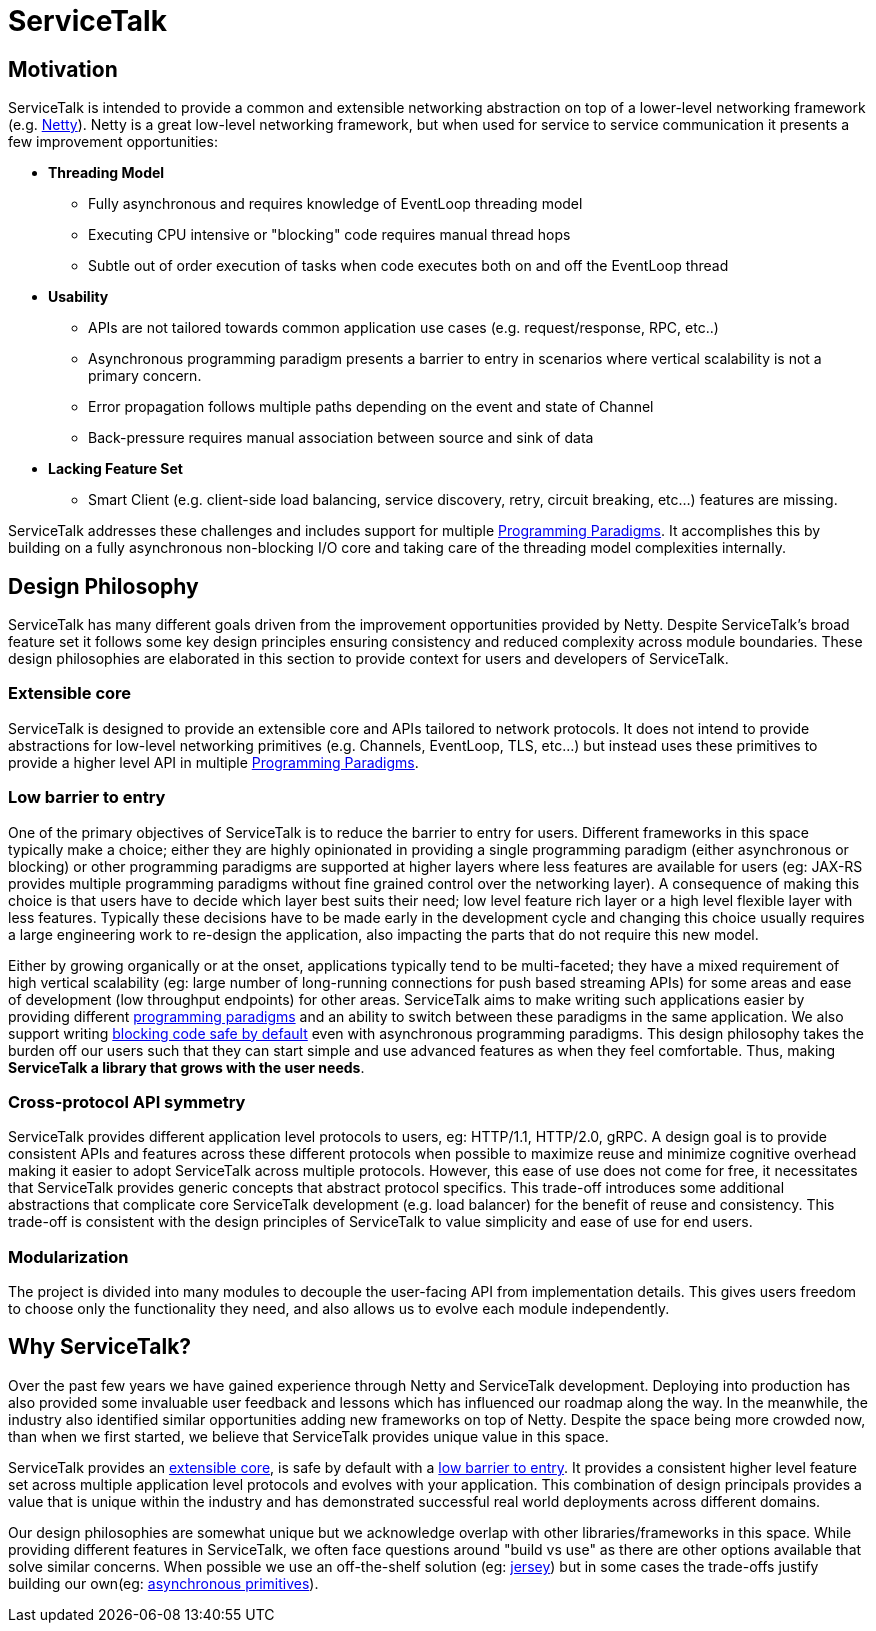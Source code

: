 = ServiceTalk

== Motivation
ServiceTalk is intended to provide a common and extensible networking abstraction on top of a lower-level networking
framework (e.g. link:https://netty.io[Netty]). Netty is a great low-level networking framework, but when used for
service to service communication it presents a few improvement opportunities:

* **Threading Model**
** Fully asynchronous and requires knowledge of EventLoop threading model
** Executing CPU intensive or "blocking" code requires manual thread hops
** Subtle out of order execution of tasks when code executes both on and off the EventLoop thread
* **Usability**
** APIs are not tailored towards common application use cases (e.g. request/response, RPC, etc..)
** Asynchronous programming paradigm presents a barrier to entry in scenarios where vertical scalability is not a
primary concern.
** Error propagation follows multiple paths depending on the event and state of Channel
** Back-pressure requires manual association between source and sink of data
* **Lacking Feature Set**
** Smart Client (e.g. client-side load balancing, service discovery, retry, circuit breaking, etc...) features are
missing.

ServiceTalk addresses these challenges and includes support for multiple
xref:{page-version}@servicetalk::programming-paradigms.adoc[Programming Paradigms]. It accomplishes this by building
on a fully asynchronous non-blocking I/O core and taking care of the threading model complexities internally.

== Design Philosophy

ServiceTalk has many different goals driven from the improvement opportunities provided by Netty. Despite ServiceTalk's
broad feature set it follows some key design principles ensuring consistency and reduced complexity across module
boundaries. These design philosophies are elaborated in this section to provide context for users and developers of
ServiceTalk.

=== Extensible core

ServiceTalk is designed to provide an extensible core and APIs tailored to network protocols. It does not intend to
provide abstractions for low-level networking primitives (e.g. Channels, EventLoop, TLS, etc...) but instead uses these
primitives to provide a higher level API in multiple
xref:{page-version}@servicetalk::programming-paradigms.adoc[Programming Paradigms].

=== Low barrier to entry

One of the primary objectives of ServiceTalk is to reduce the barrier to entry for users. Different frameworks in this
space typically make a choice; either they are highly opinionated in providing a single programming paradigm
(either asynchronous or blocking) or other programming paradigms are supported at higher layers where less features are
available for users (eg: JAX-RS provides multiple programming paradigms without fine grained control over the networking
layer). A consequence of making this choice is that users have to decide which layer best suits their need; low level
feature rich layer or a high level flexible layer with less features. Typically these decisions have to be made early in
the development cycle and changing this choice usually requires a large engineering work to re-design the application,
also impacting the parts that do not require this new model.

Either by growing organically or at the onset, applications typically tend to be multi-faceted; they have a mixed
requirement of high vertical scalability (eg: large number of long-running connections for push based streaming APIs)
for some areas and ease of development (low throughput endpoints) for other areas. ServiceTalk aims to make writing such
applications easier by providing different
xref:{page-version}@servicetalk::programming-paradigms.adoc[programming paradigms] and an ability to switch between these
paradigms in the same application. We also support writing
xref:{page-version}@servicetalk::blocking-safe-by-default.adoc[blocking code safe by default] even with asynchronous
programming paradigms. This design philosophy takes the burden off our users such that they can start simple and use
advanced features as when they feel comfortable. Thus, making **ServiceTalk a library that grows with the user needs**.

=== Cross-protocol API symmetry

ServiceTalk provides different application level protocols to users, eg: HTTP/1.1, HTTP/2.0, gRPC. A design goal is to
provide consistent APIs and features across these different protocols when possible to maximize reuse and minimize
cognitive overhead making it easier to adopt ServiceTalk across multiple protocols. However, this ease of use does not
come for free, it necessitates that ServiceTalk provides generic concepts that abstract protocol specifics. This
trade-off introduces some additional abstractions that complicate core ServiceTalk development (e.g. load balancer) for
the benefit of reuse and consistency. This trade-off is consistent with the design principles of ServiceTalk to value
simplicity and ease of use for end users.

=== Modularization

The project is divided into many modules to decouple the user-facing API from implementation details. This gives users
freedom to choose only the functionality they need, and also allows us to evolve each module independently.

== Why ServiceTalk?

Over the past few years we have gained experience through Netty and ServiceTalk development. Deploying into production
has also provided some invaluable user feedback and lessons which has influenced our roadmap along the way. In the
meanwhile, the industry also identified similar opportunities adding new frameworks on top of Netty.
Despite the space being more crowded now, than when we first started, we believe that ServiceTalk provides unique value
in this space.

ServiceTalk provides an <<Extensible core, extensible core>>, is safe by default with a
<<Low barrier to entry, low barrier to entry>>. It provides a consistent higher level feature set across multiple
application level protocols and evolves with your application. This combination of design principals provides
a value that is unique within the industry and has demonstrated successful real world deployments across different domains.

Our design philosophies are somewhat unique but we acknowledge overlap with other libraries/frameworks in this space.
While providing different features in ServiceTalk, we often face questions around "build vs use" as there are other
options available that solve similar concerns. When possible we use an off-the-shelf solution (eg:
xref:{page-version}@servicetalk-http-router-jersey::index.adoc[jersey]) but in some cases the trade-offs justify
building our own(eg: xref:{page-version}@servicetalk-concurrent-api::asynchronous-primitives.adoc[asynchronous primitives]).
